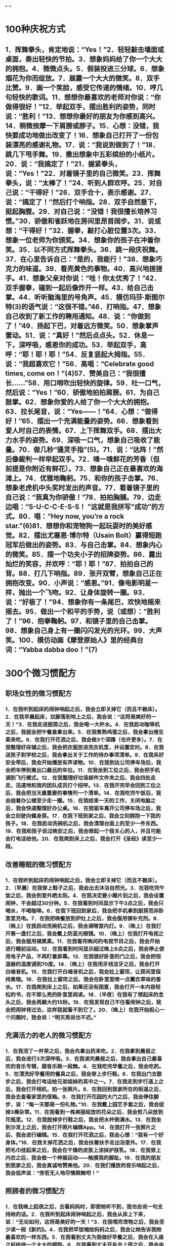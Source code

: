 * [[../assets/fogg-model_1664245098473_0.jpeg]]
* [[../assets/motivation_1664245109562_0.jpeg]]
* [[../assets/behavior-swarm_1664245599599_0.jpeg]]
* [[../assets/focus-mapping_1664245520514_0.jpeg]]
* [[../assets/micro-habit-recipe_1664245117187_0.jpeg]]
* [[../assets/simplify-behavior_1664245127114_0.jpeg]]
* [[../assets/behavior-change-1_1664245136158_0.jpeg]]
* [[../assets/behavior-change-2_1664245143067_0.jpeg]]
* [[../assets/behavior-change-3_1664245150347_0.jpeg]]
* [[../assets/confirm-success_1664245156340_0.jpeg]]
*
*
* 100种庆祝方式
** 1．挥舞拳头，肯定地说：“Yes！”2．轻轻敲击墙面或桌面，奏出轻快的节拍。3．想象妈妈给了你一个大大的拥抱。4．微微点头。5．假装投进三分球。6．想象烟花为你而绽放。7．展露一个大大的微笑。8．双手比赞。9．画一个笑脸，感受它传递的情绪。10．哼几句轻快的歌词。11．想想你最喜欢的老师对你说：“你做得很好！”12．举起双手，摆出胜利的姿势，同时说：“胜利！”13．想想你最好的朋友为你感到高兴。14．稍微按摩一下肩膀或脖子。15．心想：没错，我快要成功地做出改变了！16．想象自己打开了一份包装漂亮的感谢礼物。17．说：“我说到做到了！”18．跳几下甩手舞。19．撒出想象中五彩缤纷的小纸片。20．说：“我搞定了！”21．握紧拳头，说：“Yes！”22．对着镜子里的自己微笑。23．挥舞拳头，说：“太棒了！”24．听到人群欢呼。25．对自己说：“干得好！”26．双手合十，表示感谢。27．说：“搞定了！”然后打个响指。28．双手自然垂下，挺起胸膛。29．对自己说：“没错！我很擅长培养习惯。”30．骄傲和雀跃地在房间里昂首阔步。31．说或想：“干得好！”32．握拳，敲打心脏位置3次。33．想象一位老师为你颁奖。34．想象你的孩子在冲着你笑。35．以不同方式挥舞拳头。36．跳一段庆祝舞。37．在心里告诉自己：“是的，我能行！”38．想象巧克力的味道。39．看亮黄色的事物。40．高兴地搓搓手。41．想象父亲对你说：“哇！你太优秀了！”42．双手握拳，碰到一起后像炸开一样。43．给自己击掌。44．听听脑海里的号角声。45．模仿玛莎·斯图尔特(3)的语气说：“这很不错。”46．打响指。47．想象自己收到了新工作的聘用通知。48．说：“你做到了！”49．扬起下巴，对着远方微笑。50．想象掌声雷动。51．说：“真好！”然后点点头。52．休息一下，深呼吸，感恩你的成功。53．举起双手，高呼：“耶！耶！耶！”54．反复竖起大拇指。55．说：“我超喜欢它！”56．高唱：“Celebrate good times, come on！”(4)57．赞美自己：“我很擅长……”58．用口哨吹出轻快的旋律。59．吐一口气，然后说：“Yes！”60．骄傲地拍拍肩膀。61．为自己鼓掌。62．想象你爱的人给了你一个大大的拥抱。63．拉长尾音，说：“Yes——！”64．心想：“做得好！”65．摆出一个充满能量的姿势。66．想象看到爱人时自己的表情。67．上下挥舞双手。68．摆出大力水手的姿势。69．深吸一口气，想象自己吸收了能量。70．做几秒“骚灵手指”(5)。71．说：“达阵！”然后像裁判一样举起双手。72．嗅一嗅鲜花的芳香（但前提是你附近有鲜花）。73．想象自己正在最喜欢的海滩上。74．优雅地鞠躬。75．和你的孩子击掌。76．想象老虎机中头奖时发出的声音。77．看着镜子里的自己说：“我真为你骄傲！”78．拍拍胸脯。79．边走边唱：“S-U-C-C-E-S-S！ ”这就是我拼写“成功”的方式。80．唱：“Hey now, you’re a rock star.”(6)81．想想你和宠物狗一起玩耍时的美好感觉。82．摆出尤塞恩·博尔特（Usain Bolt）赢得短跑冠军后做出的姿势。83．与自己击掌。84．想象内心的微笑。85．摆一个功夫小子的招牌姿势。86．露出灿烂的笑容，并欢呼：“耶！耶！”87．拍拍自己的背。88．打几下响指。89．张开双臂，想象自己正在拥抱改变。90．小声说：“感恩。”91．像电影明星一样，抛出一个飞吻。92．让身体旋转一圈。93．说：“好极了！”94．想象你有一条尾巴，欢快地摇来摇去。95．做出一个和平的手势，说（或想）：“胜利了！”96．抱拳鞠躬。97．和镜子里的自己击掌。98．想象自己身上有一圈闪闪发光的光环。99．大声笑。100．模仿动画《摩登原始人》里的经典台词：“Yabba dabba doo！”(7)
* 300个微习惯配方
** 职场女性的微习惯配方
*** 1．在我听到起床的闹钟响起之后，我会立即关掉它（而且不赖床）。2．在我早晨起床，双脚落到地上之后，我会说：“这将是美好的一天！”3．在我走进厨房之后，我会喝一大杯水。4．在我启动咖啡机之后，我就会把午餐盒拿出来。5．在我煮熟鸡蛋之后，我会拿出维生素来吃。6．在我打开花洒之后，我会做3个深蹲（也许更多）。7．在我整理好床铺之后，我会把衣服放进洗衣机里，并设置定时。8．在我送孩子到学校之后，我会拿出关于工作的待办事项清单。9．在我系好安全带后，我会开始播放有声读物。10．在我到达公司停车场后，我会把车停到离出口最远的车位。11．在我坐到工位之后，我会把手机调到飞行模式。12．在我整理好垃圾邮件文件夹之后，我会四处走走，迅速地和我的团队成员打个招呼。13．在我开完早会回到工位之后，我会把当天最重要的事情列一个清单。14．在我吃完午饭后，我会绕着办公楼至少走一圈。15．在我结束一天的工作，关闭电脑之后，我会快速整理好办公桌。16．在我驱车离开公司停车场之后，我会立刻驶向健身房。17．在我下班到家之后，我会立刻拥抱一下我的孩子。18．在我启动洗碗机之后，我会清理台面上的至少一件东西。19．在我和孩子说过晚安之后，我会想起一个我关心的人，并且可能会打电话给他。20．在我爬到床上之后，我会打开《圣经》读至少一段。
** 改善睡眠的微习惯配方
*** 1．在我听到起床的闹钟响起之后，我会立即关掉它（而且不赖床）。2．（早晨）在我穿上鞋子之后，我会出去沐浴自然光。3．在我吃完午饭之后，我会到室外晒太阳。4．在我决定要小睡片刻之后，我会设置闹钟，不会超过30分钟。5．在我看到时间显示下午3点之后，我会只喝水，不喝咖啡。6．在我下班回到家后，我会把手机拿到厨房而非卧室里充电。7．在我把晚餐放到炉灶上之后，我会服用镁补充剂。8．（晚上）在我启动洗碗机之后，我会调暗室内灯。9．（晚上）在我打开第一盏灯之后，我会戴上防蓝光眼镜。10．（晚上）在我打开电视之后，我会服用褪黑素。11．在我看完晚间的电视节目之后，我会开始进行睡前运动。12．在我看到时间显示超过晚上8点之后，我会停止使用电子产品，不再盯着屏幕。13．在我锁好卧室的门之后，我会把恒温器的温度调到70度。14．（晚上）在我用牙线洁牙之后，我会打开白噪音机。15．在我打开白噪音机之后，我会拉上窗帘，让房间里保持黑暗。16．在我拉上窗帘之后，我会在卧室里喷一点薰衣草味的香水。17．在我爬到床上之后，如果还没有困意，我会打开一本内容轻松的书，在不那么亮的卧室里阅读。18．（半夜）在我有了想起床的念头之后，我会再躺大约15秒。19．在我发现自己不住看闹钟之后，我会把闹钟背过去，这样我就看不到它了。20．（晚上）在我开始担心一个问题时，我会说：“明天再说也不迟。”
** 充满活力的老人的微习惯配方
*** 1．在我沏了一杯茶之后，我会先拿出药来吃。2．在我拿到晨报之后，我会进行3次深呼吸。3．在我读完晨报之后，我会拿出自己最喜欢的音乐专辑，跟音乐跳一段舞。4．在我吃完早餐之后，我会吃药。5．在清洗好早餐用的餐具之后，我会穿上步行鞋。6．在我出门去散步之后，我会打电话给兄弟姐妹的其中之一。7．在我走到步行道上之后，我会打开相机，拍一张照片。8．在我回到我家所在的街道之后，我会去查看家里的信箱。9．在我打开花园的大门之后，我会停住脚步，说：“每一天都是一份礼物。”10．在我戴上园艺手套之后，我会拔掉3棵杂草。11．在我看到一株美丽绽放的花朵之后，我会剪几朵放到花瓶里。12．在我脱掉步行鞋之后，我会把水杯倒满水。13．在我坐到沙发上之后，我会打开照片编辑App。14．在我打开一张照片之后，我会进行编辑。15．在我打开花洒之后，我会心想：“我有一个好身体。”16．在我关掉花洒之后，我会扶着扶手走出浴室外。17．在我把毛巾挂起来之后，我会在干燥的皮肤上涂抹护肤乳。18．在我穿上内衣之后，我会做一个伸展运动——触摸我的脚趾。19．在我的朋友到我家之后，我会真诚地赞美他。20．在我们播放的音乐响起之后，我会低声说：“旁若无人地尽情跳舞吧！”
** 照顾者的微习惯配方
*** 1．在我晚上起夜之后，去看妈妈时，即使她听不到，我也会说一句支持她的话。2．在我听到起床闹钟响起之后，我会从床上下来，说：“无论如何，这将是美好的一天！”3．在我喂完宠物之后，我会至少读一段《新约》。4．在我把早饭端给妈妈之后，我会让她告诉我她最喜欢的一样东西。5．在我看到丈夫为我做好早餐之后，我会在入座之前给他一个大大的拥抱。6．在我看到丈夫开车去上班之后，我会坐下来深呼吸3次。7．在我看完妈妈今天的预约之后，我会提醒她这在之前就已经定好了。8．在我把沐浴用品拿进浴室之后，我会在为妈妈洗澡之前，握着她的手微笑。9．在我发送电子邮件向医生咨询问题之后，我会把问题记到我的护理日志里。10．在我帮妈妈做完物理治疗之后，我会称赞她做得很好。11．在我让妈妈吃完药之后，我会把这件事记在我的护理日志上。12．在我看到妈妈已经开始午睡之后，我会打开一本书，试着沉浸其中。13．在我开始为妈妈换绷带之后，我会讲讲我们一家人过去一起做过的趣事。14．在我登录Facebook之后，我会发布一个我作为照顾者的挑战。15．在我听到妈妈抱怨我对她的照料和我的烹饪技术之后，我会说：“妈妈，你有权说出你的意见。”仅此而已。16．在我大哭一场之后，我会洗洗脸，照照镜子，然后说：“你可以的。”17．在我对医疗体系感到沮丧之后，我会想起一个可以听我倾诉的朋友。18．在我的邻居（医院里的邻床）过来让我休息一下之后，我会拥抱她，并告诉她我什么时候回来。19．在我的孩子提出“奶奶还好吗”这个问题之后，我会实话实说。20．在我把妈妈哄睡着之后，我会整理厨房或书房里的某样东西，并说这样已经很好了。
** 新晋管理者的微习惯配方
*** 1．在我吃完早餐之后，我会打开日历App，查看当天的日程。2．在我穿好衣服之后，准备去上班时，我会说一句积极向上的话。3．在我走进办公室之后，我会微笑着和每一个碰面的同事打招呼。4．在我和同事进行一对一会议时，关上办公室的门之后，我会询问他“最近怎么样”，而且问题要具体。5．在我注意到一名同事的沮丧情绪之后，我会称赞她的优点。6．在我结束一对一会议之后，我会强调同事的一个积极贡献。7．在我向领导了解了一个新项目之后，我会在Slack中为它创建一个新群组。8．在我的员工例会开始之后，我会与他们问一些有趣的问题，并倾听每个人的简短回应。比如：你最近去过哪座城市？你最喜欢的调味料是什么？你最近最喜欢听的是哪个音乐专辑？9．在我注意到会议停顿的原因是主题不明确之后，我会说：“澄清一下，我们要为某事而进行设计，对吗？”10．在我们讨论完所有议题之后，我会向同事询问是否还有其他议题要讨论。11．在我们的会议结束之后，我会让我的团队成员将他们的行动项目通过电子邮件发送到小组。12．在我盖上午餐盒之后，我会穿上步行鞋。13．在我吃完午饭、进入办公室之后，我会走到团队中的某个人面前，问他：“今天有需要我帮助的地方吗？”14．在我去参加完一场会议之后，我会给会议组织者一个积极的评价。15．在我的下属向我提出问题之后，我会说：“你认为最好的解决方案是什么？”16．在我处理好新员工的招聘文件之后，我会把他们的生日添加到日历中。17．在我收到表示夸赞的电子邮件或文件之后，我会把它们转存到我的绩效评估文件夹中。18．在我下班关掉电脑之后，我会把办公桌上的一份文件归类整理好。19．在我收拾好办公包之后，我会锁上我的文件柜。20．在我关上办公室的门之后，我会一边走向地铁，一边回想当天我所取得的一项成就。
** 大学生的微习惯配方
*** 1．在我听到闹铃之后，我会立刻把一只脚放到地板上，试着醒来。2．在我洗完澡之后，我会说：“今天将是很棒的一天！”3．在我开启咖啡壶之后，我会整理一下宿舍。4．在我把书放进书包之后，我会从冰箱里拿出一份健康零食。5．在我跨上自行车之后，我会戴上头盔（即使它会弄乱我的头发）。6．在我走进图书馆之后，我会找一个安静的角落，在人少的位置坐下来。7．在我做完作业之后，我会把手机调成飞行模式。8．在我结束早自习、离开教室之后，我会给妈妈或奶奶打电话（每星期一、星期三和星期五）。9．在我坐下来开始吃午饭之后，我会浏览护理专业的新闻、了解一些时事。10．在我的学习小组解散之后，我会真诚地感谢我的队友们。11．在我坐下来并把笔记本电脑放到课桌上，准备听课之后，我会关掉无线网络。12．在我走进校园书店之后，我会远离糖果区（那里有太多诱惑）。13．在我为攀岩做好准备之后，我会感恩生活中的挑战。14．在我拿起食堂的餐盘之后，我会多盛一些蔬菜和蛋白质。15．在我把餐盘放到传送带上之后，我会到安静的休息室，打开一本个人理财类的书。16．在我听到去酒吧的邀请之后，我会微笑着说：“谢谢，但今晚不行。”17．在我收到任何一位教授发来的邮件之后，我都会立即回复，哪怕只是回复简单的“收到，谢谢”。18．在我取得好成绩之后，我会把成绩单拍照发送给我的妈妈和奶奶。19．在我做完礼拜回到家之后，我会坐下来，查一查暑假兼职。20．在我（没来由地）感到沮丧之后，我会重看我的个人规划。
** （父亲们）居家办公的微习惯配方
*** 1．在我早上起床、双脚落地之后，我会说：“这将是很棒的一天！”2．在我走进厨房之后，我会喝新鲜的柠檬水。3．在我倒上第一杯咖啡之后，我会穿上我的跑鞋。4．在我洗完澡之后，我会擦一点润肤乳。5．在我看到孩子们坐下来吃早餐之后，我会问他们：“你今天想遇到什么好事呢？”6．在我看到妻子正打扫厨房之后，我会给她一个拥抱，并表示感谢。7．在我吃完维生素之后，我会去喂狗。8．在我的妻子和孩子出门之后，我会坐下来冥想，至少3次。9．在我启动电脑之后，我会查看我的团队工作进度。10．在我看到一个同事完成一个项目之后，我会发送一条附带表情符号的短信给他。11．在我确定好当天要做的最重要事项之后，我会启动番茄定时器。12．在我听到电话铃之后，我会接起电话，一边说话一边走出房间。13．在我挂断电话之后，我会快速地做几个俯卧撑或蹲起。14．在我吃完午饭之后，我会绕着街区走一圈（或者打电话给我的父母）。15．在我们的团队会议结束之后，我会给每个人发一个待办事项提醒。16．在我看到孩子们到家之后，我会让他们分享当天的一个惊喜。17．在我看到太阳落山之后，我会戴上防蓝光眼镜。18．在我看到第一个晚间电视广告之后，我会拿出我的健身工具。19．在我们关掉电视机之后，我会拔掉电视机的插头。20．在我打开花洒之后，我会想起一件当天很顺利就完成了的事。
** 减轻压力的微习惯配方
*** 1．在我早上醒来之后，我会打开窗户，进行几次深呼吸。2．在我打开花洒之后，我会默默祈祷、感恩。3．在我把杯子里倒上咖啡或茶之后，我会坐到冥想垫上。4．在我把孩子们送上校车之后，我会向他们的朋友表示感谢。5．在我坐下来喝咖啡之后，我会打开日记本。6．在我开始运动之后，我会说：“一步一步慢慢来。”7．在我知道自己今天要出门之后，我会在手机上设置定时提醒。8．在我吃完午饭之后，我会到外面走走。9．在我到达约会地点之后，我会把手机放到一边，把心思放到约会上。10．在收拾好办公包之后，我会花5分钟整理我的工作空间。11．在我坐上地铁之后，我会打开冥想App。12．在我收到家长教师协会（PTA）发来的求助邮件之后，我会回复：“很抱歉这次没办法帮助你，不过以后有事可以再联系我。”13．在我因为家人而生气之后，我会一个人走到门口的信箱那里。14．在我出门遛狗之后，我会辨别我看到的鸟或植物。15．在我吃完晚餐、收拾好餐具之后，我会泡一杯花草茶。16．在我把孩子们哄到床上去之后，我会点一支蜡烛，关掉头顶的灯。17．在我放好洗澡水之后，我会在里面滴几滴精油。18．在我穿上睡衣之后，我会准备第二天上班要穿的衣服。19．在我爬到床上之后，我会闭上眼睛，念叨“唵”。20．在我枕在枕头上之后，我会想一件我从今天开始感激的事情。
** 团队工作的微习惯配方
*** 1．在我们到公司之后，我们会把车停到离停车场入口最远的位置。2．在我们打开电脑之后，我们会查看语音信箱。3．在我们写好包含机密信息的电子邮件之后，我们会再次确认收件人是否正确。4．在我们汇总季度工作的进度之后，我们会与做出贡献的团队成员做出击掌的手势或真的击掌。5．在我们听到客户的负面反馈之后，我们会这样说：“谢谢您提出的宝贵反馈，我们内部会针对这些反馈进行沟通。”6．在我们收到客户的积极反馈之后，我们会把反馈内容打印出来，并把它挂到休息室里的荣誉牌上。7．在我们安排好小组会议之后，我们会发送一封电子邮件，询问议程。8．当我们从卫生间回到工位之后，我们会整理一件物品。9．在我们到达会议地点之后，我们会将手机设置为静音模式。10．在我们休会之后，我们会把会议室里的椅子推到桌子下面。11．在我们擦干净白板之后，我们会检查桌子上是否有垃圾或散乱的纸张。12．当我们的团队成员提出问题之后，我们会说：“你认为最好的解决方案是什么？”13．在我们发现会议快要到结束时间之后，我们会问：“今天的会议有什么令人惊讶的地方吗？”并听取每个成员的回答。14．在我们拿到最后一件办公用品之后，我们会向行政主管发送电子邮件，告知他这些物品的详细信息。15．在我们选定每月聚餐的日期之后，我们就会分发所需食物分配表。16．在我们在休息室吃完饭之后，我们会把桌子擦干净。17．在我们聘用新员工之后，我们会带他们在办公室里转转，并把他们分别介绍给其他同事。18．在我们关闭电脑之后，我们会把一叠文件归档。19．在我们关掉电脑之后，我们会锁上文件柜。20．在我们下班之后，我们会确保所有的灯、电扇和暖气都关闭了。
** 提高效率的微习惯配方
*** 1．在我打开当天的日程后，我会拿出当天要用的文件。2．在我到办公桌前坐下之后，我会把手机调成静音模式。3．在我关上办公室的门之后，我会整理周围的一件东西。4．在我读完电子邮件之后，我会关闭电子邮件程序。5．在我打开一个新的Word文档之后，我会将电脑上运行的其他程序设置为隐藏模式。6．在我发现自己沉迷于社交媒体之后，我会立刻退出。7．在我坐下来开始开会之后，我会在笔记的最上面写上会议的主题、日期和与会者。8．在我发现通话时间比预想的要长之后，我会这样说：“很高兴和你通话，但差不多该进入主题了，请问重要的事情是？”9．在我读了一封重要的电子邮件之后，我会把它分类归档。10．在我看到无法立刻处理的电子邮件之后，我会标记为“未读”。11．在我看到需尽快回复的电子邮件之后，我会这样回复：“收到。我将详细审查，并尽快与您联系。”12．在我关闭电脑之后，我会列出第二天的日程。13．在我收拾好公文包之后，我会回看我的白板和日历。14．在我离开办公室之后，我会想当天的一件成功的事。15．在我下班踏进家门之后，我会把钥匙挂到玄关的挂钩上。16．在我走进厨房之后，我会把手机插到充电器上。17．在我换好家居服之后，我会把白天穿的一件衣服挂起来或整理一下。18．在我看完账单之后，我会把它放进付款信封里。19．在我拿出我的账单之后，我会拿出装着支票簿、钢笔、信封和邮票的盒子。20．在我开始洗澡之后，我会想：“为什么我这么高效？”
** 有益大脑健康的微习惯配方
*** 1．在我起床（双脚落地）之后，我会做一个简短的祈祷。2．在我打开花洒之后，我会做一个全身伸展运动。3．在我按下咖啡机的启动按钮之后，我会自己打几下乒乓球。4．在我喝完晨间咖啡之后，我会把瑜伽垫拿出来。5．在我打开报纸之后，我会完成填字游戏的其中一项。6．在我做好早餐之后，我会放几片鳄梨。7．在我到公交车或地铁上坐下之后，我会看一张写有夏威夷语的卡片。8．在我出门散步之后，我会按下播客播放器的“播放”键。9．在我听完播客之后，我会思考我从中得到的一个收获。10．在我注意到消极想法突然出现之后，我会问自己它们是不是真实的。11．在我打开日历开始安排周计划之后，我会选择一个有咖喱的食谱。12．在我列好购物清单之后，我会添加一种新的水果或蔬菜。13．在我进入杂货店之后，我会先走到农产品区域。14．在我准备好下午要吃的点心之后，我会泡一杯绿茶。15．在我下班到家之后，我会打开语言学习App。16．在我在下午觉得饿了之后，我会吃一些蓝莓。17．在我打开烤箱之后，我会播放古典音乐专辑。18．在我吃完维生素之后，我会弹尤克里里。19．在我吃完晚饭之后，我会坐到沙发上，打开我的感恩日记。20．在我设置好第二天的起床闹钟之后，我会读《圣经》里的一段文字。
** 加强亲密关系的微习惯配方
*** 1．在我整理好床铺之后，我会给伴侣一个拥抱。2．在我用牙线洁完牙之后，我会在镜子上用记号笔写一个充满爱的留言。3．在我喝完午休时间的咖啡之后，我会给伴侣发短信表示感谢。4．在我听了一个很棒的播客之后，我会把它的链接发给我最好的朋友。5．在我与邻居碰面之后，我会挥手问：“最近怎么样，一切都好吗？”6．在我和朋友坐下来开始喝咖啡之后，我会问她一个关于她生活的具体问题。8．在我从网上看到一个好朋友过生日的提醒之后，我会给他发一条祝福短信。9．在我平了每月的账之后，我会在一个特定的方面赞美我的伙伴，因为他们对我们的成功做出了贡献。10．在我下班或出差回到家之后，我会拥抱我的伴侣和孩子。11．在我听到我的伴侣抱怨疼痛时，我会主动为他提供按摩服务。12．在我听到伴侣紧张了一天之后，我会说：“我会陪着你。”13．在我完成晚餐的祈祷环节之后，我会在默默地表达对家人的感谢。14．在我离开教堂之后，我会在回家的路上给父母打电话。15．在我专程去看望家人之后，我会在用电子邮件与他们分享几张照片，并表达我的谢意。16．在我和一个亲密的朋友结束活动之后，我会给他发一条感谢短信。17．在我自己做了好吃的东西之后，我会与邻居或朋友分享。18．在我收到孩子们的礼物之后，我会给他们发短信：“我好喜欢！你太贴心了。谢谢你！”19．在我和我的伴侣做好一日游的计划之后，我会问问他有没有特别想看或想做的事情。20．在我准备好要去拜访别人之后，我将为他准备一份特别的惊喜。
** 保持专注的微习惯配方
*** 1．当我踏入办公室的门之后，我会把手机调成静音模式，并把它放到包里。2．在我放下公文包之后，我会选择一项我想立即完成的重要任务。3．在我挑选出重要的任务之后，我会清除桌上所有让我分心的东西。4．在我清理完办公桌子之后，我会定时45分钟。5．在我设置好时间之后，我会戴上耳机，向别人发出“不要打扰我”的信号。6．在我戴上耳机之后，我会关闭电脑上所有不必要的窗口。7．在我的定时结束之后，我会列出我的下一个任务，然后休息一下。8．在我开始休息之后，我会到室外，坐下来进行3次或更长时间的冥想。9．在我回到办公室之后，会倒一杯咖啡。10．在我查看紧急邮件之后，会打开电子邮件自动回复功能，表示我不方便回复。11．在我决定去吃午饭之后，我会写下我的项目的下一步（我回来后马上要做什么）。12．在我到自助餐厅坐下来开始吃午饭之后，我会查看是否有紧急的私人留言。13．在我把午餐用具放好之后，我会走到外面去充电。14．在我吃完午饭、查看了紧急邮件之后，我会打开电子邮件自动回复功能，表示我不方便回复。15．在我选出下一个项目之后，我会快速列出实施步骤。16．在我收到出差通知之后，我会说：“现在不行，对不起。”17．在我吃完下午茶之后，我会定时10分钟来小憩。18．在我进入会议室之后，我会关上门，挂上“请勿打扰”的牌子。19．在我们的项目会议开始之后，我会开始记笔记（这样我才能保持关注）。20．在我下班走出办公室之后，我会说：“为什么我如此擅长专注？”
** 终止坏习惯的微习惯配方
*** 1．在我刮完胡子之后，我会在一个指甲上涂上苦味的指甲油。2．在我把要用的东西放进车里之后，我会把手机放进后备厢。3．在准备睡觉之后，我会在另外一个房间给手机充电，这样我就不用在床上刷Facebook了。4．在我把电脑放好之后，我会把桌上的文件规整到一个盒子里。5．在我出门之后，我会开车走一条远离快餐店的路线去上班。6．在我吃完晚饭之后，我会立即刷牙，以避免在晚上吃零食。7．在我开始做晚饭之后，我会给自己倒一杯不含酒精的饮料。8．在我得到一份零食之后，我会把它放到零食箱里收起来。9．我喝完一杯酒之后，我会将洗洁精倒进杯子里。10．在我到达聚会地点之后，我会把香烟留在车里。11．在我走到工位之后，我会把手机调成静音模式。12．在我坐到车里之后，我会把手机设置成静音模式。13．在我吃完晚饭之后，我会把餐桌上剩下的少许面包扫到餐盘里扔掉，以免吃剩饭。14．在我吃完开胃菜之后，我会在薯条上撒一些胡椒。15．在我到达聚会现场之后，我会告诉主人：“我今晚不喝酒。”16．在我结束老虎机的游戏之后，我会把剩下的钱留给朋友，并说：“别再让我赌了，好吗？”17．在我到达餐厅之后，我会把手机关机。18．在我到达餐厅坐下之后，我会说：“我不需要面包或薯条。”19．在我上完厕所之后，我会把马桶圈放下来。20．在我（晚上）关闭电视机之后，我会关掉路由器。
** 出差的微习惯配方
*** 1．在我在家里打印好登机牌之后，我会在iPad上更新有声读物和电影。2．在我收拾好行李之后，我会在早上离开家之前列出一个待办事项清单。3．在我通过安检之后，我会买一份沙拉带上飞机。4．在我到了登机门之后，我会舒展一下腿和肩膀。5．在我到座位上坐下之后，我会戴上耳机，打开TED演讲视频。6．在我拿到服务员给的一份不健康的零食之后，我会说：“不了，谢谢。”7．在我到达目的地之后，我会给妻子发“我着陆了”的表情。8．在我走进订好的酒店房间之后，我会打开我的商务资料和我的行李。9．在我看到酒店房间里的零食之后，我会把它们藏在壁橱或抽屉里。10．在我到达酒店房间、打开行李之后，我会去找找健身设施，确定它的位置。11．在我挂上“请勿打扰”的门牌之后，我会打开手机上的白噪音软件。12．在我上床之后，我会打电话给我的妻子。13．在我听到起床闹铃之后，我会起床拉开窗帘。14．在我用牙线洁牙之后，我会对自己微笑，说：“这将是美好的一天！”15．在我坐下来开始喝咖啡之后，我会拿出笔记本来为会议做准备。16．在我听到其他与会者的名字之后，我会把他们的名字写下来并记住。17．在我（返程时）通过机场安检之后，我会去商店给孩子们买一件小礼物。18．在我到登机口坐下之后，我会给妻子发短信告诉她航班情况。19．在我登上返程的飞机之后，我会列出出差期间要感谢的人的名单。20．在我到家一进门之后，我会立刻打开行李箱，以便把行李拿出来。